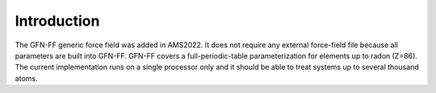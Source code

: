 
Introduction
############

The GFN-FF generic force field was added in AMS2022. It does not require any external force-field file because all parameters are built into GFN-FF. 
GFN-FF covers a full-periodic-table parameterization for elements up to radon (Z=86). 
The current implementation runs on a single processor only and it should be able to treat systems up to several thousand atoms.

